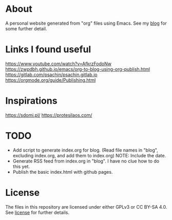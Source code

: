 * About
A personal website generated from "org" files using Emacs.
See my [[https://moujal.li/blog/][blog]] for some further detail.

* Links I found useful
https://www.youtube.com/watch?v=AfkrzFodoNw
https://zwpdbh.github.io/emacs/org-to-blog-using-org-publish.html
https://gitlab.com/psachin/psachin.gitlab.io
https://orgmode.org/guide/Publishing.html

* Inspirations
https://sdomi.pl/
https://protesilaos.com/

* TODO
 * Add script to generate index.org for blog. (Read file names in "blog", excluding index.org, and add them to index.org) NOTE: Include the date.
 * Generate RSS feed from index.org in "blog". I have no clue how to do this yet.
 * Publish the basic index.html with github pages.

* License
The files in this repository are licensed under either GPLv3 or CC BY-SA 4.0. See [[https://moujal.li/license][license]] for further details. 
